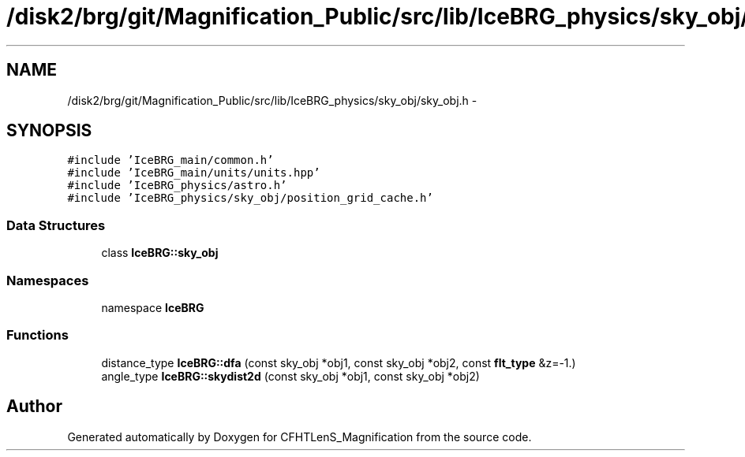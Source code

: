 .TH "/disk2/brg/git/Magnification_Public/src/lib/IceBRG_physics/sky_obj/sky_obj.h" 3 "Tue Jul 7 2015" "Version 0.9.0" "CFHTLenS_Magnification" \" -*- nroff -*-
.ad l
.nh
.SH NAME
/disk2/brg/git/Magnification_Public/src/lib/IceBRG_physics/sky_obj/sky_obj.h \- 
.SH SYNOPSIS
.br
.PP
\fC#include 'IceBRG_main/common\&.h'\fP
.br
\fC#include 'IceBRG_main/units/units\&.hpp'\fP
.br
\fC#include 'IceBRG_physics/astro\&.h'\fP
.br
\fC#include 'IceBRG_physics/sky_obj/position_grid_cache\&.h'\fP
.br

.SS "Data Structures"

.in +1c
.ti -1c
.RI "class \fBIceBRG::sky_obj\fP"
.br
.in -1c
.SS "Namespaces"

.in +1c
.ti -1c
.RI "namespace \fBIceBRG\fP"
.br
.in -1c
.SS "Functions"

.in +1c
.ti -1c
.RI "distance_type \fBIceBRG::dfa\fP (const sky_obj *obj1, const sky_obj *obj2, const \fBflt_type\fP &z=-1\&.)"
.br
.ti -1c
.RI "angle_type \fBIceBRG::skydist2d\fP (const sky_obj *obj1, const sky_obj *obj2)"
.br
.in -1c
.SH "Author"
.PP 
Generated automatically by Doxygen for CFHTLenS_Magnification from the source code\&.
